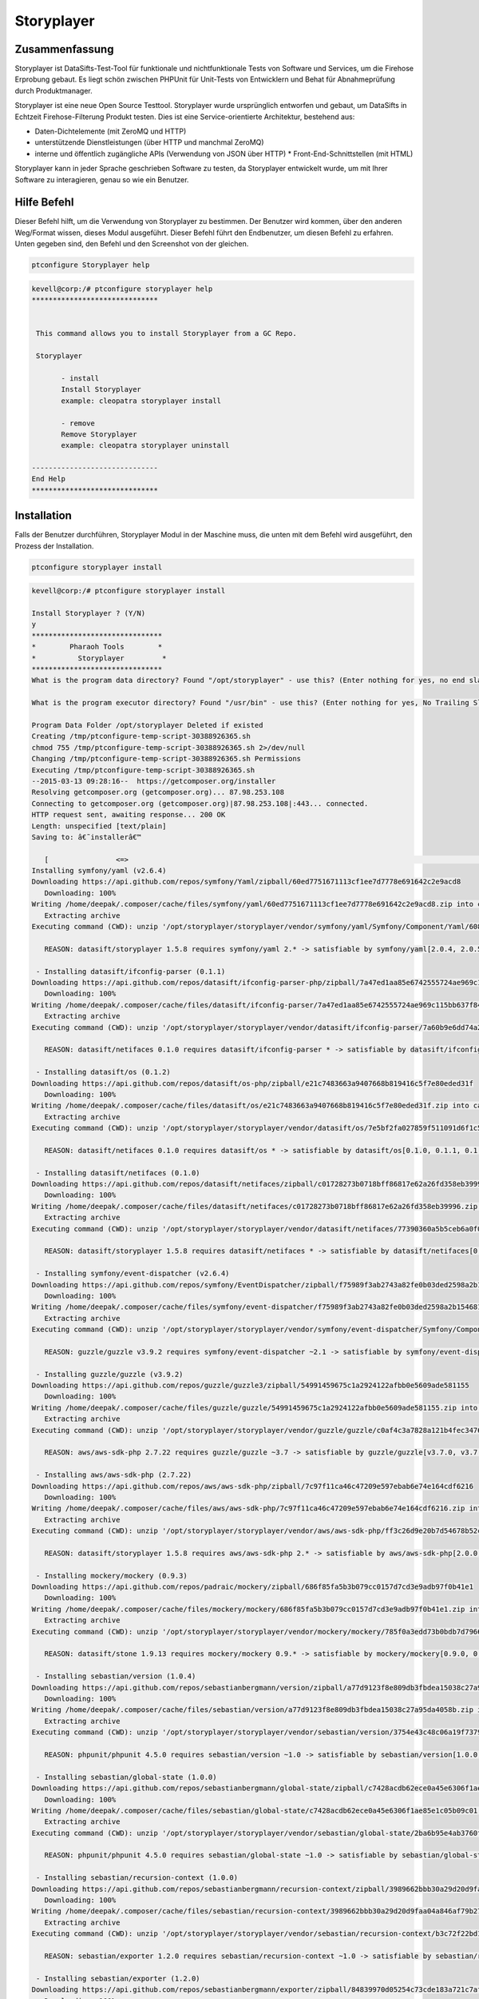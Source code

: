 ================
Storyplayer 
================

Zusammenfassung
------------------

Storyplayer ist DataSifts-Test-Tool für funktionale und nichtfunktionale Tests von Software und Services, um die Firehose Erprobung gebaut. Es liegt schön zwischen PHPUnit für Unit-Tests von Entwicklern und Behat für Abnahmeprüfung durch Produktmanager.

Storyplayer ist eine neue Open Source Testtool. Storyplayer wurde ursprünglich entworfen und gebaut, um DataSifts in Echtzeit Firehose-Filterung Produkt testen. Dies ist eine Service-orientierte Architektur, bestehend aus:


* Daten-Dichtelemente (mit ZeroMQ und HTTP) 
* unterstützende Dienstleistungen (über HTTP und manchmal ZeroMQ) 
* interne und öffentlich zugängliche APIs (Verwendung von JSON über HTTP) * Front-End-Schnittstellen (mit HTML)


Storyplayer kann in jeder Sprache geschrieben Software zu testen, da Storyplayer entwickelt wurde, um mit Ihrer Software zu interagieren, genau so wie ein Benutzer.


Hilfe Befehl
----------------------

Dieser Befehl hilft, um die Verwendung von Storyplayer zu bestimmen. Der Benutzer wird kommen, über den anderen Weg/Format wissen, dieses Modul ausgeführt. Dieser Befehl führt den Endbenutzer, um diesen Befehl zu erfahren. Unten gegeben sind, den Befehl und den Screenshot von der gleichen.


.. code-block:: bash
	
	ptconfigure Storyplayer help


.. code-block:: bash



 kevell@corp:/# ptconfigure storyplayer help
 ******************************


  This command allows you to install Storyplayer from a GC Repo.

  Storyplayer

        - install
        Install Storyplayer
        example: cleopatra storyplayer install
 
        - remove
        Remove Storyplayer
        example: cleopatra storyplayer uninstall

 ------------------------------
 End Help
 ******************************



Installation
----------------

Falls der Benutzer durchführen, Storyplayer Modul in der Maschine muss, die unten mit dem Befehl wird ausgeführt, den Prozess der Installation.

.. code-block:: bash
        
        ptconfigure storyplayer install

.. code-block:: bash 


 kevell@corp:/# ptconfigure storyplayer install

 Install Storyplayer ? (Y/N) 
 y
 *******************************
 *        Pharaoh Tools        *
 *          Storyplayer         *
 *******************************
 What is the program data directory? Found "/opt/storyplayer" - use this? (Enter nothing for yes, no end slash)

 What is the program executor directory? Found "/usr/bin" - use this? (Enter nothing for yes, No Trailing Slash)

 Program Data Folder /opt/storyplayer Deleted if existed
 Creating /tmp/ptconfigure-temp-script-30388926365.sh
 chmod 755 /tmp/ptconfigure-temp-script-30388926365.sh 2>/dev/null
 Changing /tmp/ptconfigure-temp-script-30388926365.sh Permissions
 Executing /tmp/ptconfigure-temp-script-30388926365.sh
 --2015-03-13 09:28:16--  https://getcomposer.org/installer
 Resolving getcomposer.org (getcomposer.org)... 87.98.253.108
 Connecting to getcomposer.org (getcomposer.org)|87.98.253.108|:443... connected.
 HTTP request sent, awaiting response... 200 OK
 Length: unspecified [text/plain]
 Saving to: â€˜installerâ€™

    [                <=>                                                                                       ] 2,74,634    38.3KB/s   in 7.0s   
 Installing symfony/yaml (v2.6.4)
 Downloading https://api.github.com/repos/symfony/Yaml/zipball/60ed7751671113cf1ee7d7778e691642c2e9acd8
    Downloading: 100%         
 Writing /home/deepak/.composer/cache/files/symfony/yaml/60ed7751671113cf1ee7d7778e691642c2e9acd8.zip into cache
    Extracting archive
 Executing command (CWD): unzip '/opt/storyplayer/storyplayer/vendor/symfony/yaml/Symfony/Component/Yaml/608f7b6f8cc4abc17da0dac15662c7c4' -d '/opt/storyplayer/storyplayer/vendor/composer/0d5e9897' && chmod -R u+w '/opt/storyplayer/storyplayer/vendor/composer/0d5e9897'

    REASON: datasift/storyplayer 1.5.8 requires symfony/yaml 2.* -> satisfiable by symfony/yaml[2.0.4, 2.0.5, 2.0.6, 2.0.7, v2.0.10, v2.0.12, v2.0.13, v2.0.14, v2.0.15, v2.0.16, v2.0.17, v2.0.18, v2.0.19, v2.0.20, v2.0.21, v2.0.22, v2.0.23, v2.0.24, v2.0.25, v2.0.9, v2.1.0, v2.1.1, v2.1.10, v2.1.11, v2.1.12, v2.1.13, v2.1.2, v2.1.3, v2.1.4, v2.1.5, v2.1.6, v2.1.7, v2.1.8, v2.1.9, v2.2.0, v2.2.1, v2.2.10, v2.2.11, v2.2.2, v2.2.3, v2.2.4, v2.2.5, v2.2.6, v2.2.7, v2.2.8, v2.2.9, v2.3.0, v2.3.1, v2.3.10, v2.3.11, v2.3.12, v2.3.13, v2.3.14, v2.3.15, v2.3.16, v2.3.17, v2.3.18, v2.3.19, v2.3.2, v2.3.20, v2.3.21, v2.3.22, v2.3.23, v2.3.24, v2.3.25, v2.3.3, v2.3.4, v2.3.5, v2.3.6, v2.3.7, v2.3.8, v2.3.9, v2.4.0, v2.4.1, v2.4.10, v2.4.2, v2.4.3, v2.4.4, v2.4.5, v2.4.6, v2.4.7, v2.4.8, v2.4.9, v2.5.0, v2.5.1, v2.5.10, v2.5.2, v2.5.3, v2.5.4, v2.5.5, v2.5.6, v2.5.7, v2.5.8, v2.5.9, v2.6.0, v2.6.1, v2.6.2, v2.6.3, v2.6.4].

  - Installing datasift/ifconfig-parser (0.1.1)
 Downloading https://api.github.com/repos/datasift/ifconfig-parser-php/zipball/7a47ed1aa85e6742555724ae969c115bb637f849
    Downloading: 100%         
 Writing /home/deepak/.composer/cache/files/datasift/ifconfig-parser/7a47ed1aa85e6742555724ae969c115bb637f849.zip into cache
    Extracting archive
 Executing command (CWD): unzip '/opt/storyplayer/storyplayer/vendor/datasift/ifconfig-parser/7a60b9e6dd74a292d2e0206419acad01' -d '/opt/storyplayer/storyplayer/vendor/composer/eadbda9d' && chmod -R u+w '/opt/storyplayer/storyplayer/vendor/composer/eadbda9d'

    REASON: datasift/netifaces 0.1.0 requires datasift/ifconfig-parser * -> satisfiable by datasift/ifconfig-parser[0.1.0, 0.1.1].

  - Installing datasift/os (0.1.2)
 Downloading https://api.github.com/repos/datasift/os-php/zipball/e21c7483663a9407668b819416c5f7e80eded31f
    Downloading: 100%         
 Writing /home/deepak/.composer/cache/files/datasift/os/e21c7483663a9407668b819416c5f7e80eded31f.zip into cache
    Extracting archive
 Executing command (CWD): unzip '/opt/storyplayer/storyplayer/vendor/datasift/os/7e5bf2fa027859f511091d6f1c5e8943' -d '/opt/storyplayer/storyplayer/vendor/composer/9b169e68' && chmod -R u+w '/opt/storyplayer/storyplayer/vendor/composer/9b169e68'

    REASON: datasift/netifaces 0.1.0 requires datasift/os * -> satisfiable by datasift/os[0.1.0, 0.1.1, 0.1.2].

  - Installing datasift/netifaces (0.1.0)
 Downloading https://api.github.com/repos/datasift/netifaces/zipball/c01728273b0718bff86817e62a26fd358eb39996
    Downloading: 100%         
 Writing /home/deepak/.composer/cache/files/datasift/netifaces/c01728273b0718bff86817e62a26fd358eb39996.zip into cache
    Extracting archive
 Executing command (CWD): unzip '/opt/storyplayer/storyplayer/vendor/datasift/netifaces/77390360a5b5ceb6a0f0bdde18368c14' -d '/opt/storyplayer/storyplayer/vendor/composer/7435e2a0' && chmod -R u+w '/opt/storyplayer/storyplayer/vendor/composer/7435e2a0'

    REASON: datasift/storyplayer 1.5.8 requires datasift/netifaces * -> satisfiable by datasift/netifaces[0.1.0].

  - Installing symfony/event-dispatcher (v2.6.4)
 Downloading https://api.github.com/repos/symfony/EventDispatcher/zipball/f75989f3ab2743a82fe0b03ded2598a2b1546813
    Downloading: 100%         
 Writing /home/deepak/.composer/cache/files/symfony/event-dispatcher/f75989f3ab2743a82fe0b03ded2598a2b1546813.zip into cache
    Extracting archive
 Executing command (CWD): unzip '/opt/storyplayer/storyplayer/vendor/symfony/event-dispatcher/Symfony/Component/EventDispatcher/f023f688e5c023b05e0833ab4e2e83f3' -d '/opt/storyplayer/storyplayer/vendor/composer/ba821eaa' && chmod -R u+w '/opt/storyplayer/storyplayer/vendor/composer/ba821eaa'

    REASON: guzzle/guzzle v3.9.2 requires symfony/event-dispatcher ~2.1 -> satisfiable by symfony/event-dispatcher[v2.1.0, v2.1.1, v2.1.10, v2.1.11, v2.1.12, v2.1.13, v2.1.2, v2.1.3, v2.1.4, v2.1.5, v2.1.6, v2.1.7, v2.1.8, v2.1.9, v2.2.0, v2.2.1, v2.2.10, v2.2.11, v2.2.2, v2.2.3, v2.2.4, v2.2.5, v2.2.6, v2.2.7, v2.2.8, v2.2.9, v2.3.0, v2.3.1, v2.3.10, v2.3.11, v2.3.12, v2.3.13, v2.3.14, v2.3.15, v2.3.16, v2.3.17, v2.3.18, v2.3.19, v2.3.2, v2.3.20, v2.3.21, v2.3.22, v2.3.23, v2.3.24, v2.3.25, v2.3.3, v2.3.4, v2.3.5, v2.3.6, v2.3.7, v2.3.8, v2.3.9, v2.4.0, v2.4.1, v2.4.10, v2.4.2, v2.4.3, v2.4.4, v2.4.5, v2.4.6, v2.4.7, v2.4.8, v2.4.9, v2.5.0, v2.5.1, v2.5.10, v2.5.2, v2.5.3, v2.5.4, v2.5.5, v2.5.6, v2.5.7, v2.5.8, v2.5.9, v2.6.0, v2.6.1, v2.6.2, v2.6.3, v2.6.4].

  - Installing guzzle/guzzle (v3.9.2)
 Downloading https://api.github.com/repos/guzzle/guzzle3/zipball/54991459675c1a2924122afbb0e5609ade581155
    Downloading: 100%         
 Writing /home/deepak/.composer/cache/files/guzzle/guzzle/54991459675c1a2924122afbb0e5609ade581155.zip into cache
    Extracting archive
 Executing command (CWD): unzip '/opt/storyplayer/storyplayer/vendor/guzzle/guzzle/c0af4c3a7828a121b4fec3476e285c9e' -d '/opt/storyplayer/storyplayer/vendor/composer/b04adeaa' && chmod -R u+w '/opt/storyplayer/storyplayer/vendor/composer/b04adeaa'

    REASON: aws/aws-sdk-php 2.7.22 requires guzzle/guzzle ~3.7 -> satisfiable by guzzle/guzzle[v3.7.0, v3.7.1, v3.7.2, v3.7.3, v3.7.4, v3.8.0, v3.8.1, v3.9.0, v3.9.1, v3.9.2].

  - Installing aws/aws-sdk-php (2.7.22)
 Downloading https://api.github.com/repos/aws/aws-sdk-php/zipball/7c97f11ca46c47209e597ebab6e74e164cdf6216
    Downloading: 100%         
 Writing /home/deepak/.composer/cache/files/aws/aws-sdk-php/7c97f11ca46c47209e597ebab6e74e164cdf6216.zip into cache
    Extracting archive
 Executing command (CWD): unzip '/opt/storyplayer/storyplayer/vendor/aws/aws-sdk-php/ff3c26d9e20b7d54678b52c9b5f87191' -d '/opt/storyplayer/storyplayer/vendor/composer/62e7677e' && chmod -R u+w '/opt/storyplayer/storyplayer/vendor/composer/62e7677e'

    REASON: datasift/storyplayer 1.5.8 requires aws/aws-sdk-php 2.* -> satisfiable by aws/aws-sdk-php[2.0.0, 2.0.1, 2.0.2, 2.0.3, 2.1.0, 2.1.1, 2.1.2, 2.2.0, 2.2.1, 2.3.0, 2.3.1, 2.3.2, 2.3.3, 2.3.4, 2.4.0, 2.4.1, 2.4.10, 2.4.11, 2.4.12, 2.4.2, 2.4.3, 2.4.4, 2.4.5, 2.4.6, 2.4.7, 2.4.8, 2.4.9, 2.5.0, 2.5.1, 2.5.2, 2.5.3, 2.5.4, 2.6.0, 2.6.1, 2.6.10, 2.6.11, 2.6.12, 2.6.13, 2.6.14, 2.6.15, 2.6.16, 2.6.2, 2.6.3, 2.6.4, 2.6.5, 2.6.6, 2.6.7, 2.6.8, 2.6.9, 2.7.0, 2.7.1, 2.7.10, 2.7.11, 2.7.12, 2.7.13, 2.7.14, 2.7.15, 2.7.16, 2.7.17, 2.7.18, 2.7.19, 2.7.2, 2.7.20, 2.7.21, 2.7.22, 2.7.3, 2.7.4, 2.7.5, 2.7.6, 2.7.7, 2.7.8, 2.7.9].

  - Installing mockery/mockery (0.9.3)
 Downloading https://api.github.com/repos/padraic/mockery/zipball/686f85fa5b3b079cc0157d7cd3e9adb97f0b41e1
    Downloading: 100%         
 Writing /home/deepak/.composer/cache/files/mockery/mockery/686f85fa5b3b079cc0157d7cd3e9adb97f0b41e1.zip into cache
    Extracting archive
 Executing command (CWD): unzip '/opt/storyplayer/storyplayer/vendor/mockery/mockery/785f0a3edd73b0bdb7d7966c21c5d2bb' -d '/opt/storyplayer/storyplayer/vendor/composer/7f28b98b' && chmod -R u+w '/opt/storyplayer/storyplayer/vendor/composer/7f28b98b'

    REASON: datasift/stone 1.9.13 requires mockery/mockery 0.9.* -> satisfiable by mockery/mockery[0.9.0, 0.9.1, 0.9.2, 0.9.3].

  - Installing sebastian/version (1.0.4)
 Downloading https://api.github.com/repos/sebastianbergmann/version/zipball/a77d9123f8e809db3fbdea15038c27a95da4058b
    Downloading: 100%         
 Writing /home/deepak/.composer/cache/files/sebastian/version/a77d9123f8e809db3fbdea15038c27a95da4058b.zip into cache
    Extracting archive
 Executing command (CWD): unzip '/opt/storyplayer/storyplayer/vendor/sebastian/version/3754e43c48c06a19f73793bf8f82531a' -d '/opt/storyplayer/storyplayer/vendor/composer/6889492f' && chmod -R u+w '/opt/storyplayer/storyplayer/vendor/composer/6889492f'

    REASON: phpunit/phpunit 4.5.0 requires sebastian/version ~1.0 -> satisfiable by sebastian/version[1.0.0, 1.0.1, 1.0.2, 1.0.3, 1.0.4].

  - Installing sebastian/global-state (1.0.0)
 Downloading https://api.github.com/repos/sebastianbergmann/global-state/zipball/c7428acdb62ece0a45e6306f1ae85e1c05b09c01
    Downloading: 100%         
 Writing /home/deepak/.composer/cache/files/sebastian/global-state/c7428acdb62ece0a45e6306f1ae85e1c05b09c01.zip into cache
    Extracting archive
 Executing command (CWD): unzip '/opt/storyplayer/storyplayer/vendor/sebastian/global-state/2ba6b95e4ab3760fbdc0a5070386e9ec' -d '/opt/storyplayer/storyplayer/vendor/composer/483de02a' && chmod -R u+w '/opt/storyplayer/storyplayer/vendor/composer/483de02a'

    REASON: phpunit/phpunit 4.5.0 requires sebastian/global-state ~1.0 -> satisfiable by sebastian/global-state[1.0.0].

  - Installing sebastian/recursion-context (1.0.0)
 Downloading https://api.github.com/repos/sebastianbergmann/recursion-context/zipball/3989662bbb30a29d20d9faa04a846af79b276252
    Downloading: 100%         
 Writing /home/deepak/.composer/cache/files/sebastian/recursion-context/3989662bbb30a29d20d9faa04a846af79b276252.zip into cache
    Extracting archive
 Executing command (CWD): unzip '/opt/storyplayer/storyplayer/vendor/sebastian/recursion-context/b3c72f22bd17f683490b6a5282d7f3a5' -d '/opt/storyplayer/storyplayer/vendor/composer/1d071769' && chmod -R u+w '/opt/storyplayer/storyplayer/vendor/composer/1d071769'

    REASON: sebastian/exporter 1.2.0 requires sebastian/recursion-context ~1.0 -> satisfiable by sebastian/recursion-context[1.0.0].

  - Installing sebastian/exporter (1.2.0)
 Downloading https://api.github.com/repos/sebastianbergmann/exporter/zipball/84839970d05254c73cde183a721c7af13aede943
    Downloading: 100%         
 Writing /home/deepak/.composer/cache/files/sebastian/exporter/84839970d05254c73cde183a721c7af13aede943.zip into cache
    Extracting archive
 Executing command (CWD): unzip '/opt/storyplayer/storyplayer/vendor/sebastian/exporter/2533514510f26c88718fcf7941effeba' -d '/opt/storyplayer/storyplayer/vendor/composer/7ce7bae3' && chmod -R u+w '/opt/storyplayer/storyplayer/vendor/composer/7ce7bae3'

    REASON: phpunit/phpunit 4.5.0 requires sebastian/exporter ~1.2 -> satisfiable by sebastian/exporter[1.2.0].

  - Installing sebastian/environment (1.2.1)
 Downloading https://api.github.com/repos/sebastianbergmann/environment/zipball/6e6c71d918088c251b181ba8b3088af4ac336dd7
    Downloading: 100%         
 Writing /home/deepak/.composer/cache/files/sebastian/environment/6e6c71d918088c251b181ba8b3088af4ac336dd7.zip into cache
    Extracting archive
 Executing command (CWD): unzip '/opt/storyplayer/storyplayer/vendor/sebastian/environment/b030989406fc2d810fd209cbc370c97b' -d '/opt/storyplayer/storyplayer/vendor/composer/b869a17e' && chmod -R u+w '/opt/storyplayer/storyplayer/vendor/composer/b869a17e'

    REASON: phpunit/phpunit 4.5.0 requires sebastian/environment ~1.2 -> satisfiable by sebastian/environment[1.2.0, 1.2.1].

  - Installing sebastian/diff (1.2.0)
 Downloading https://api.github.com/repos/sebastianbergmann/diff/zipball/5843509fed39dee4b356a306401e9dd1a931fec7
    Downloading: 100%         
 Writing /home/deepak/.composer/cache/files/sebastian/diff/5843509fed39dee4b356a306401e9dd1a931fec7.zip into cache
    Extracting archive
 Executing command (CWD): unzip '/opt/storyplayer/storyplayer/vendor/sebastian/diff/0275b11a00ddec6770ddcf80f45f5045' -d '/opt/storyplayer/storyplayer/vendor/composer/1796ba86' && chmod -R u+w '/opt/storyplayer/storyplayer/vendor/composer/1796ba86'

    REASON: sebastian/comparator 1.1.1 requires sebastian/diff ~1.2 -> satisfiable by sebastian/diff[1.2.0].

  - Installing sebastian/comparator (1.1.1)
 Downloading https://api.github.com/repos/sebastianbergmann/comparator/zipball/1dd8869519a225f7f2b9eb663e225298fade819e
    Downloading: 100%         
 Writing /home/deepak/.composer/cache/files/sebastian/comparator/1dd8869519a225f7f2b9eb663e225298fade819e.zip into cache
    Extracting archive
 Executing command (CWD): unzip '/opt/storyplayer/storyplayer/vendor/sebastian/comparator/ce196c53a14ada40f3f0e52125deca9f' -d '/opt/storyplayer/storyplayer/vendor/composer/8a1fe81e' && chmod -R u+w '/opt/storyplayer/storyplayer/vendor/composer/8a1fe81e'

    REASON: phpunit/phpunit 4.5.0 requires sebastian/comparator ~1.1 -> satisfiable by sebastian/comparator[1.1.0, 1.1.1].

  - Installing doctrine/instantiator (1.0.4)
 Downloading https://api.github.com/repos/doctrine/instantiator/zipball/f976e5de371104877ebc89bd8fecb0019ed9c119
    Downloading: 100%         
 Writing /home/deepak/.composer/cache/files/doctrine/instantiator/f976e5de371104877ebc89bd8fecb0019ed9c119.zip into cache
    Extracting archive
 Executing command (CWD): unzip '/opt/storyplayer/storyplayer/vendor/doctrine/instantiator/485434fe08559549c945cc95091ce33c' -d '/opt/storyplayer/storyplayer/vendor/composer/42852e57' && chmod -R u+w '/opt/storyplayer/storyplayer/vendor/composer/42852e57'

    REASON: phpunit/phpunit-mock-objects 2.3.0 requires doctrine/instantiator ~1.0,>=1.0.1 -> satisfiable by doctrine/instantiator[1.0.1, 1.0.2, 1.0.3, 1.0.4].

  - Installing phpdocumentor/reflection-docblock (2.0.4)
 Downloading https://api.github.com/repos/phpDocumentor/ReflectionDocBlock/zipball/d68dbdc53dc358a816f00b300704702b2eaff7b8
    Downloading: 100%         
 Writing /home/deepak/.composer/cache/files/phpdocumentor/reflection-docblock/d68dbdc53dc358a816f00b300704702b2eaff7b8.zip into cache
    Extracting archive
 Executing command (CWD): unzip '/opt/storyplayer/storyplayer/vendor/phpdocumentor/reflection-docblock/d1a0972308473be16bda65bdaa2cf8af' -d '/opt/storyplayer/storyplayer/vendor/composer/72e855c2' && chmod -R u+w '/opt/storyplayer/storyplayer/vendor/composer/72e855c2'

    REASON: phpspec/prophecy v1.3.1 requires phpdocumentor/reflection-docblock ~2.0 -> satisfiable by phpdocumentor/reflection-docblock[2.0.0, 2.0.1, 2.0.2, 2.0.3, 2.0.4].

  - Installing phpspec/prophecy (v1.3.1)
 Downloading https://api.github.com/repos/phpspec/prophecy/zipball/9ca52329bcdd1500de24427542577ebf3fc2f1c9
    Downloading: 100%         
 Writing /home/deepak/.composer/cache/files/phpspec/prophecy/9ca52329bcdd1500de24427542577ebf3fc2f1c9.zip into cache
    Extracting archive
 Executing command (CWD): unzip '/opt/storyplayer/storyplayer/vendor/phpspec/prophecy/78dda2d75504c0751056397b7bc0ae20' -d '/opt/storyplayer/storyplayer/vendor/composer/a8b9b8b0' && chmod -R u+w '/opt/storyplayer/storyplayer/vendor/composer/a8b9b8b0'

    REASON: phpunit/phpunit 4.5.0 requires phpspec/prophecy ~1.3.1 -> satisfiable by phpspec/prophecy[v1.3.1].

  - Installing phpunit/php-text-template (1.2.0)
 Downloading https://api.github.com/repos/sebastianbergmann/php-text-template/zipball/206dfefc0ffe9cebf65c413e3d0e809c82fbf00a
    Downloading: 100%         
 Writing /home/deepak/.composer/cache/files/phpunit/php-text-template/206dfefc0ffe9cebf65c413e3d0e809c82fbf00a.zip into cache
    Extracting archive
 Executing command (CWD): unzip '/opt/storyplayer/storyplayer/vendor/phpunit/php-text-template/3e1b52545afad3b107af424940d7fbf1' -d '/opt/storyplayer/storyplayer/vendor/composer/1f635d33' && chmod -R u+w '/opt/storyplayer/storyplayer/vendor/composer/1f635d33'

    REASON: phpunit/phpunit 4.5.0 requires phpunit/php-text-template ~1.2 -> satisfiable by phpunit/php-text-template[1.2.0].

  - Installing phpunit/phpunit-mock-objects (2.3.0)
 Downloading https://api.github.com/repos/sebastianbergmann/phpunit-mock-objects/zipball/c63d2367247365f688544f0d500af90a11a44c65
    Downloading: 100%         
 Writing /home/deepak/.composer/cache/files/phpunit/phpunit-mock-objects/c63d2367247365f688544f0d500af90a11a44c65.zip into cache
    Extracting archive
 Executing command (CWD): unzip '/opt/storyplayer/storyplayer/vendor/phpunit/phpunit-mock-objects/80d5d7c80920ce66d3db4a290b0d7003' -d '/opt/storyplayer/storyplayer/vendor/composer/06696499' && chmod -R u+w '/opt/storyplayer/storyplayer/vendor/composer/06696499'

    REASON: phpunit/phpunit 4.5.0 requires phpunit/phpunit-mock-objects ~2.3 -> satisfiable by phpunit/phpunit-mock-objects[2.3.0].

  - Installing phpunit/php-timer (1.0.5)
 Downloading https://api.github.com/repos/sebastianbergmann/php-timer/zipball/19689d4354b295ee3d8c54b4f42c3efb69cbc17c
    Downloading: 100%         
 Writing /home/deepak/.composer/cache/files/phpunit/php-timer/19689d4354b295ee3d8c54b4f42c3efb69cbc17c.zip into cache
    Extracting archive
 Executing command (CWD): unzip '/opt/storyplayer/storyplayer/vendor/phpunit/php-timer/6af874a6494f793d2b2f16397503d95f' -d '/opt/storyplayer/storyplayer/vendor/composer/82395102' && chmod -R u+w '/opt/storyplayer/storyplayer/vendor/composer/82395102'

    REASON: phpunit/phpunit 4.5.0 requires phpunit/php-timer ~1.0.2 -> satisfiable by phpunit/php-timer[1.0.3, 1.0.4, 1.0.5].

  - Installing phpunit/php-file-iterator (1.3.4)
 Downloading https://api.github.com/repos/sebastianbergmann/php-file-iterator/zipball/acd690379117b042d1c8af1fafd61bde001bf6bb
    Downloading: 100%         
 Writing /home/deepak/.composer/cache/files/phpunit/php-file-iterator/acd690379117b042d1c8af1fafd61bde001bf6bb.zip into cache
    Extracting archive
 Executing command (CWD): unzip '/opt/storyplayer/storyplayer/vendor/phpunit/php-file-iterator/29860041713566d1f8eab5bbde1c27ed' -d '/opt/storyplayer/storyplayer/vendor/composer/c1800bc8' && chmod -R u+w '/opt/storyplayer/storyplayer/vendor/composer/c1800bc8'

    REASON: phpunit/phpunit 4.5.0 requires phpunit/php-file-iterator ~1.3.2 -> satisfiable by phpunit/php-file-iterator[1.3.2, 1.3.3, 1.3.4].

  - Installing phpunit/php-token-stream (1.4.0)
 Downloading https://api.github.com/repos/sebastianbergmann/php-token-stream/zipball/db32c18eba00b121c145575fcbcd4d4d24e6db74
    Downloading: 100%         
 Writing /home/deepak/.composer/cache/files/phpunit/php-token-stream/db32c18eba00b121c145575fcbcd4d4d24e6db74.zip into cache
    Extracting archive
 Executing command (CWD): unzip '/opt/storyplayer/storyplayer/vendor/phpunit/php-token-stream/d8f7babec98475553410c41ce40cebf8' -d '/opt/storyplayer/storyplayer/vendor/composer/c8215ab0' && chmod -R u+w '/opt/storyplayer/storyplayer/vendor/composer/c8215ab0'

    REASON: phpunit/php-code-coverage 2.0.15 requires phpunit/php-token-stream ~1.3 -> satisfiable by phpunit/php-token-stream[1.3.0, 1.4.0].

  - Installing phpunit/php-code-coverage (2.0.15)
 Downloading https://api.github.com/repos/sebastianbergmann/php-code-coverage/zipball/34cc484af1ca149188d0d9e91412191e398e0b67
    Downloading: 100%         
 Writing /home/deepak/.composer/cache/files/phpunit/php-code-coverage/34cc484af1ca149188d0d9e91412191e398e0b67.zip into cache
    Extracting archive
 Executing command (CWD): unzip '/opt/storyplayer/storyplayer/vendor/phpunit/php-code-coverage/070381e4e7d02391a7267ca3286dc116' -d '/opt/storyplayer/storyplayer/vendor/composer/b9bd1f43' && chmod -R u+w '/opt/storyplayer/storyplayer/vendor/composer/b9bd1f43'

    REASON: phpunit/phpunit 4.5.0 requires phpunit/php-code-coverage ~2.0 -> satisfiable by phpunit/php-code-coverage[2.0.0, 2.0.1, 2.0.10, 2.0.11, 2.0.12, 2.0.13, 2.0.14, 2.0.15, 2.0.2, 2.0.3, 2.0.4, 2.0.5, 2.0.6, 2.0.7, 2.0.8, 2.0.9].

  - Installing phpunit/phpunit (4.5.0)
 Downloading https://api.github.com/repos/sebastianbergmann/phpunit/zipball/5b578d3865a9128b9c209b011fda6539ec06e7a5
    Downloading: 100%         
 Writing /home/deepak/.composer/cache/files/phpunit/phpunit/5b578d3865a9128b9c209b011fda6539ec06e7a5.zip into cache
    Extracting archive
 Executing command (CWD): unzip '/opt/storyplayer/storyplayer/vendor/phpunit/phpunit/c4fb13d2d024ebe94df766398785564e' -d '/opt/storyplayer/storyplayer/vendor/composer/0aa0e7f3' && chmod -R u+w '/opt/storyplayer/storyplayer/vendor/composer/0aa0e7f3'

    REASON: datasift/stone 1.9.13 requires phpunit/phpunit ~4.5 -> satisfiable by phpunit/phpunit[4.5.0].

  - Installing datasift/stone (1.9.13)
 Downloading https://api.github.com/repos/datasift/ms-lib-stone/zipball/07ac2c438fb2fd783ed60b443805aa91062c39d0
    Downloading: 100%         
 Writing /home/deepak/.composer/cache/files/datasift/stone/07ac2c438fb2fd783ed60b443805aa91062c39d0.zip into cache
    Extracting archive
 Executing command (CWD): unzip '/opt/storyplayer/storyplayer/vendor/datasift/stone/51d992cf8e39cf7d041bc51408514788' -d '/opt/storyplayer/storyplayer/vendor/composer/ae4de42c' && chmod -R u+w '/opt/storyplayer/storyplayer/vendor/composer/ae4de42c'

    REASON: datasift/storyplayer 1.5.8 requires datasift/stone >=1.5.0 -> satisfiable by datasift/stone[1.5.0, 1.5.1, 1.5.2, 1.5.3, 1.5.4, 1.5.5, 1.6.0, 1.6.1, 1.6.2, 1.6.3, 1.6.4, 1.6.5, 1.6.6, 1.6.7, 1.6.8, 1.6.9, 1.7.0, 1.7.1, 1.7.2, 1.8.0, 1.8.1, 1.9.0, 1.9.1, 1.9.10, 1.9.11, 1.9.12, 1.9.13, 1.9.2, 1.9.3, 1.9.4, 1.9.5, 1.9.6, 1.9.7, 1.9.8, 1.9.9].

  - Installing datasift/webdriver (1.5.2)
 Downloading https://api.github.com/repos/datasift/php_webdriver/zipball/3274a66007382a25fec3a5da2deb5fb55eab5927
    Downloading: 100%         
 Writing /home/deepak/.composer/cache/files/datasift/webdriver/3274a66007382a25fec3a5da2deb5fb55eab5927.zip into cache
    Extracting archive
 Executing command (CWD): unzip '/opt/storyplayer/storyplayer/vendor/datasift/webdriver/e942c5be451d58c532a3277af5465426' -d '/opt/storyplayer/storyplayer/vendor/composer/ded7c928' && chmod -R u+w '/opt/storyplayer/storyplayer/vendor/composer/ded7c928'

    REASON: datasift/storyplayer 1.5.8 requires datasift/webdriver >=1.5.0 -> satisfiable by datasift/webdriver[1.5.0, 1.5.1, 1.5.2].

  - Installing phix/exceptionslib (1.1.6)
 Downloading https://api.github.com/repos/stuartherbert/ExceptionsLib/zipball/b27d393a178ad664dec4a0d49263608b9ad9806c
    Downloading: 100%         
 Writing /home/deepak/.composer/cache/files/phix/exceptionslib/b27d393a178ad664dec4a0d49263608b9ad9806c.zip into cache
    Extracting archive
 Executing command (CWD): unzip '/opt/storyplayer/storyplayer/vendor/phix/exceptionslib/d37a7542ee710c1d8c2ced57afafd14c' -d '/opt/storyplayer/storyplayer/vendor/composer/42ed2734' && chmod -R u+w '/opt/storyplayer/storyplayer/vendor/composer/42ed2734'

    REASON: phix/validationlib 4.2.0 requires phix/exceptionslib 1.* -> satisfiable by phix/exceptionslib[1.1.5, 1.1.6].

  - Installing phix/validationlib (4.2.0)
 Downloading https://api.github.com/repos/stuartherbert/ValidationLib/zipball/70bc0f9f37ca2893cb55fa5d53f6a211ed22578d
    Downloading: 100%         
 Writing /home/deepak/.composer/cache/files/phix/validationlib/70bc0f9f37ca2893cb55fa5d53f6a211ed22578d.zip into cache
    Extracting archive
 Executing command (CWD): unzip '/opt/storyplayer/storyplayer/vendor/phix/validationlib/dcac5c90f670780d971f2ddddd8981d1' -d '/opt/storyplayer/storyplayer/vendor/composer/0f0782b2' && chmod -R u+w '/opt/storyplayer/storyplayer/vendor/composer/0f0782b2'

    REASON: phix/cliengine 1.3.2 requires phix/validationlib 4.* -> satisfiable by phix/validationlib[4.0.1, 4.0.2, 4.1.0, 4.2.0].

  - Installing phix/consoledisplaylib (4.0.2)
 Downloading https://api.github.com/repos/stuartherbert/ConsoleDisplayLib/zipball/d5860841db19a444266a92cc2e9420fce7a97e21
    Downloading: 100%         
 Writing /home/deepak/.composer/cache/files/phix/consoledisplaylib/d5860841db19a444266a92cc2e9420fce7a97e21.zip into cache
    Extracting archive
 Executing command (CWD): unzip '/opt/storyplayer/storyplayer/vendor/phix/consoledisplaylib/c57b0aee824e9176631789e8539f3353' -d '/opt/storyplayer/storyplayer/vendor/composer/200d8b4a' && chmod -R u+w '/opt/storyplayer/storyplayer/vendor/composer/200d8b4a'

    REASON: phix/cliengine 1.3.2 requires phix/consoledisplaylib 4.* -> satisfiable by phix/consoledisplaylib[4.0.1, 4.0.2].

  - Installing phix/contractlib (2.1.4)
 Downloading https://api.github.com/repos/stuartherbert/ContractLib/zipball/93f7a623426063f3a13f17a3a940cb80cc9a05b4
    Downloading: 100%         
 Writing /home/deepak/.composer/cache/files/phix/contractlib/93f7a623426063f3a13f17a3a940cb80cc9a05b4.zip into cache
    Extracting archive
 Executing command (CWD): unzip '/opt/storyplayer/storyplayer/vendor/phix/contractlib/88dbd4c59b5d71c35ed7bb3f68702542' -d '/opt/storyplayer/storyplayer/vendor/composer/06337270' && chmod -R u+w '/opt/storyplayer/storyplayer/vendor/composer/06337270'

    REASON: phix/commandlinelib 4.2.0 requires phix/contractlib 2.* -> satisfiable by phix/contractlib[2.1.3, 2.1.4].

  - Installing phix/commandlinelib (4.2.0)
 Downloading https://api.github.com/repos/stuartherbert/CommandLineLib/zipball/447c1608d8bfd4ffd390ae61183e023495881a21
    Downloading: 100%         
 Writing /home/deepak/.composer/cache/files/phix/commandlinelib/447c1608d8bfd4ffd390ae61183e023495881a21.zip into cache
    Extracting archive
 Executing command (CWD): unzip '/opt/storyplayer/storyplayer/vendor/phix/commandlinelib/d962f3a1671e6c8b413f082df120527f' -d '/opt/storyplayer/storyplayer/vendor/composer/9db26cbf' && chmod -R u+w '/opt/storyplayer/storyplayer/vendor/composer/9db26cbf'

    REASON: phix/cliengine 1.3.2 requires phix/commandlinelib 4.* -> satisfiable by phix/commandlinelib[4.0.0, 4.0.1, 4.1.0, 4.2.0].

  - Installing phix/autoloader (4.3.3)
 Downloading https://api.github.com/repos/stuartherbert/Autoloader/zipball/bcb15eaadc74e9debd309831b2cb47b540f8a861
    Downloading: 100%         
 Writing /home/deepak/.composer/cache/files/phix/autoloader/bcb15eaadc74e9debd309831b2cb47b540f8a861.zip into cache
    Extracting archive
 Executing command (CWD): unzip '/opt/storyplayer/storyplayer/vendor/phix/autoloader/e44990011ae95de29d7711a172e7d08e' -d '/opt/storyplayer/storyplayer/vendor/composer/43adb134' && chmod -R u+w '/opt/storyplayer/storyplayer/vendor/composer/43adb134'

    REASON: datasift/storyplayer 1.5.8 requires phix/autoloader 4.* -> satisfiable by phix/autoloader[4.3.1, 4.3.2, 4.3.3].

  - Installing phix/cliengine (1.3.2)
 Downloading https://api.github.com/repos/stuartherbert/CliEngine/zipball/ad5a66a84ec3d717ef558375442bd0becee4d992
    Downloading: 100%         
 Writing /home/deepak/.composer/cache/files/phix/cliengine/ad5a66a84ec3d717ef558375442bd0becee4d992.zip into cache
    Extracting archive
 Executing command (CWD): unzip '/opt/storyplayer/storyplayer/vendor/phix/cliengine/a6ec29317943b4c7a36b332efe2a6477' -d '/opt/storyplayer/storyplayer/vendor/composer/73af218c' && chmod -R u+w '/opt/storyplayer/storyplayer/vendor/composer/73af218c'

    REASON: datasift/storyplayer 1.5.8 requires phix/cliengine @dev -> satisfiable by phix/cliengine[1.0.0, 1.1.0, 1.1.1, 1.2.0, 1.2.1, 1.3.0, 1.3.1, 1.3.2].

  - Installing datasift/storyplayer (1.5.8)
 Downloading https://api.github.com/repos/datasift/storyplayer/zipball/711caccdec0dc253ca6ab08273d757a7b983f8c4
    Downloading: 100%         
 Writing /home/deepak/.composer/cache/files/datasift/storyplayer/711caccdec0dc253ca6ab08273d757a7b983f8c4.zip into cache
    Extracting archive
 Executing command (CWD): unzip '/opt/storyplayer/storyplayer/vendor/datasift/storyplayer/13b06a3ef0d79cec7fc314767c604d3f' -d '/opt/storyplayer/storyplayer/vendor/composer/18616df3' && chmod -R u+w '/opt/storyplayer/storyplayer/vendor/composer/18616df3'

    REASON: Required by root: Install command rule (install datasift/storyplayer 1.5.5|install datasift/storyplayer 1.5.6|install datasift/storyplayer 1.5.7|install datasift/storyplayer 1.5.8|install datasift/storyplayer 2.0.0|install datasift/storyplayer 2.0.1|install datasift/storyplayer 2.0.2|install datasift/storyplayer 2.1.0|install datasift/storyplayer 2.1.1|install datasift/storyplayer 2.1.2)

 symfony/event-dispatcher suggests installing symfony/dependency-injection ()
 symfony/event-dispatcher suggests installing symfony/http-kernel ()
 aws/aws-sdk-php suggests installing doctrine/cache (Adds support for caching of credentials and responses)
 aws/aws-sdk-php suggests installing monolog/monolog (Adds support for logging HTTP requests and responses)
 sebastian/global-state suggests installing ext-uopz (*)
 phpdocumentor/reflection-docblock suggests installing dflydev/markdown (~1.0)
 phpdocumentor/reflection-docblock suggests installing erusev/parsedown (~1.0)
 phpunit/php-code-coverage suggests installing ext-xdebug (>=2.2.1)
 phpunit/phpunit suggests installing phpunit/php-invoker (~1.1)
 Writing lock file
 Generating autoload files
 All settings correct for using Composer
 Downloading...

 Composer successfully installed to: /opt/storyplayer/storyplayer/composer.phar
 Use it: php composer.phar
 Temp File /tmp/ptconfigure-temp-script-90378632638.sh Removed
 Program Executor Deleted if existed
 ... All done!
 *******************************
 Thanks for installing , visit www.pharaohtools.com for more
 ******************************


 Single App Installer:
 --------------------------------------------
 Storyplayer: Success
 ------------------------------
 Installer Finished



Deinstallation
----------------

Wenn der Benutzer müssen storyplayer Modul in Maschinen deinstallieren , wird der unten angegebenen Befehl den Prozess der Deinstallation auszuführen.

.. code-block:: bash

 kevell@corp:/# ptconfigure storyplayer uninstall

 Uninstall Storyplayer? (Y/N) 
 y
 *******************************
 *        Pharaoh Tools        *
 *          Storyplayer         *
 *******************************
 Creating /tmp/ptconfigure-temp-script-32245879129.sh
 chmod 755 /tmp/ptconfigure-temp-script-32245879129.sh 2>/dev/null
 Changing /tmp/ptconfigure-temp-script-32245879129.sh Permissions
 Executing /tmp/ptconfigure-temp-script-32245879129.sh
 Temp File /tmp/ptconfigure-temp-script-32245879129.sh Removed
 ... All done!
 *******************************
 Thanks for installing , visit www.pharaohtools.com for more
 ******************************


 Single App Uninstaller:
 ------------------------------
 Storyplayer: Success
 ------------------------------
 Installer Finished
 ******************************



Vorteile
--------------

* Jede Benutzergeschichte ist eine einfache Beschreibung einer Funktion oder nutzen, die Ihr Produkt oder Ihre Dienstleistung bereitstellt. 
* sie sind in einfachem Englisch geschrieben, und sie sind klare Akzeptanztests und ein Ort, um das "Warum" hinter alles, was Ihr 
  Produkt oder Ihre Dienstleistung bietet aufzeichnen. 
* sie können Ihre Produktteams, das Projektmanagement, Ihren Architekten, Ihre Ingenieure und Ihre Tester aufgeteilt werden. 
* Service-Geschichten sind genau wie Benutzergeschichten, sondern für interne Services und APIs.


Storyplayer dient zur Automatisierung der Prüfung aller deiner Geschichten - die Lücke zwischen Unit-Tests und Produkt von Anfang an Akzeptanztests.




